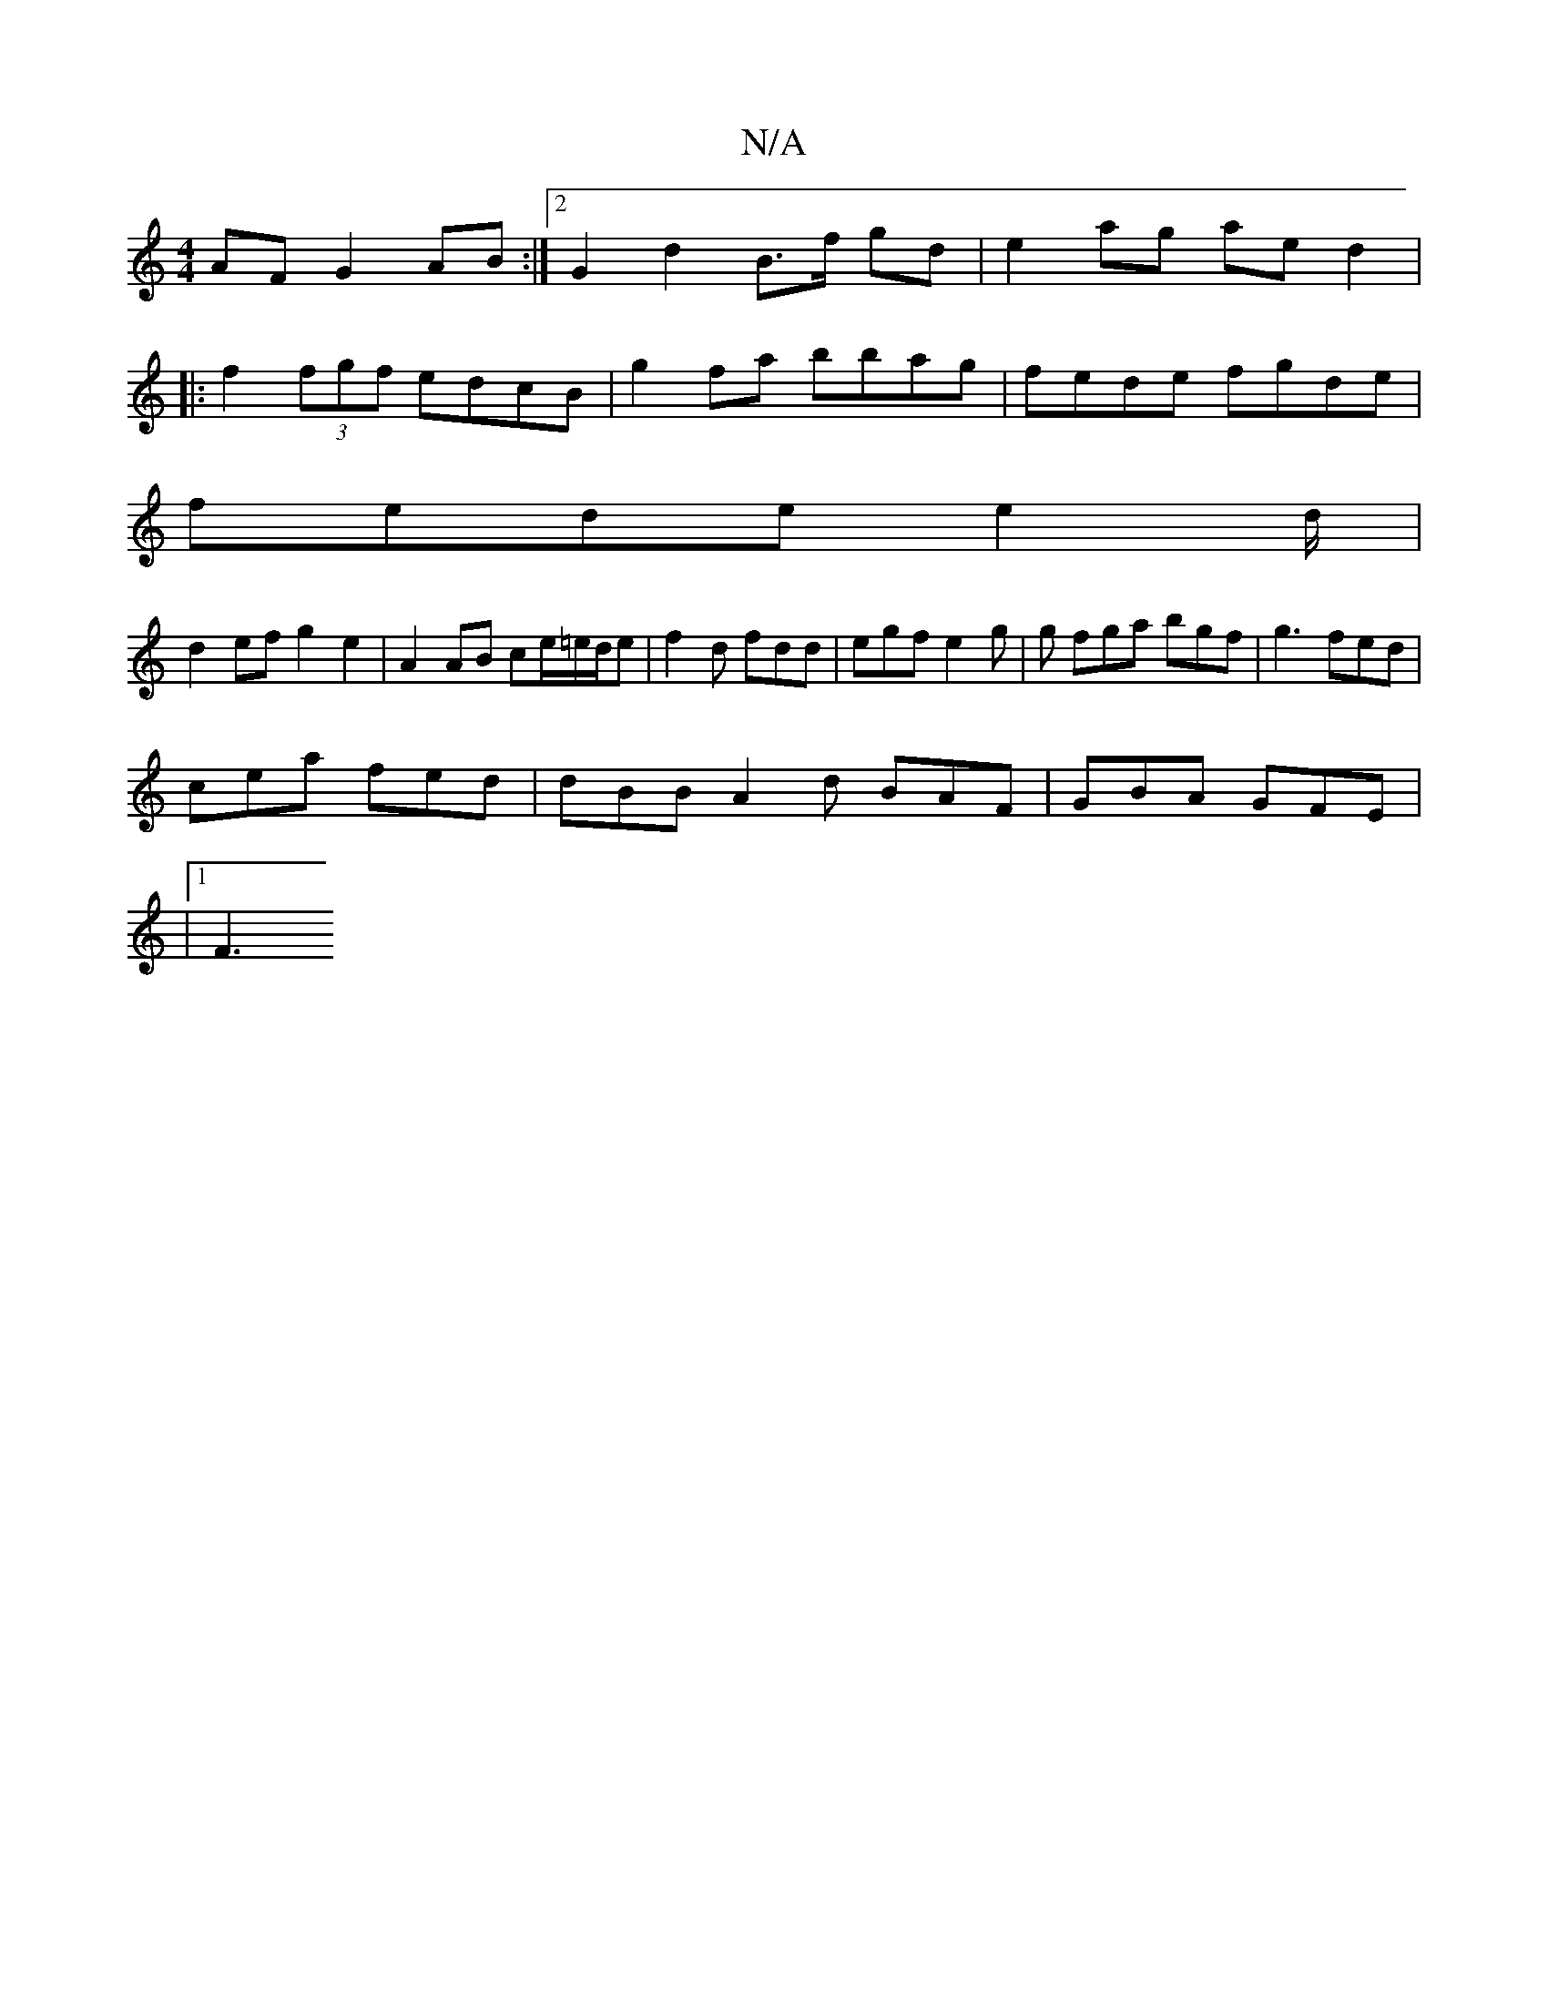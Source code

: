 X:1
T:N/A
M:4/4
R:N/A
K:Cmajor
AF G2AB :|2 G2 d2 B>f gd | e2 ag ae d2 |
|:f2 (3fgf edcB|g2fa bbag|fede fgde |
fede e2d/|
d2 ef g2 e2|A2 AB ce/=e/d/e| f2d fdd | egf e2g |g fga bgf | g3 fed |
cea fed | dBB A2 d BAF | GBA GFE |
|[1 F3
